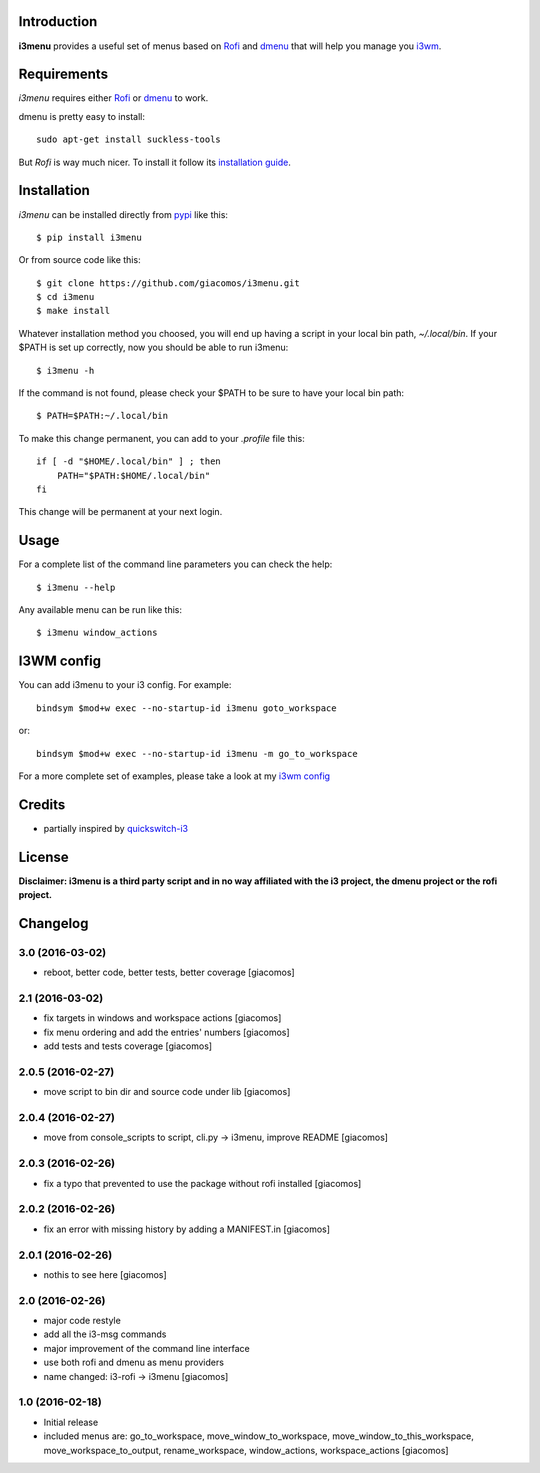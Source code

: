 .. image:: https://travis-ci.org/giacomos/i3menu.svg?branch=master
    :target: https://travis-ci.org/giacomos/i3menu
    :alt: TravisCI - i3menu

.. image:: https://coveralls.io/repos/github/giacomos/i3menu/badge.svg?branch=master
    :target: https://coveralls.io/github/giacomos/i3menu?branch=master


.. image:: https://img.shields.io/pypi/v/i3menu.svg
   :target: https://pypi.python.org/pypi/i3menu

Introduction
============

**i3menu** provides a useful set of menus based on `Rofi
<https://davedavenport.github.io/rofi>`_  and `dmenu
<http://tools.suckless.org/dmenu/>`_ that will help you manage you `i3wm
<http://i3wm.org>`_.

Requirements
============

`i3menu` requires either `Rofi
<https://davedavenport.github.io/rofi>`_  or `dmenu
<http://tools.suckless.org/dmenu/>`_ to work.

dmenu is pretty easy to install::

    sudo apt-get install suckless-tools

But `Rofi` is way much nicer. To install it follow its `installation guide
<https://davedavenport.github.io/rofi/p08-INSTALL.html>`_.

Installation
============
`i3menu` can be installed directly from `pypi
<https://pypi.python.org/pypi/i3menu>`_ like this::

    $ pip install i3menu

Or from source code like this::

    $ git clone https://github.com/giacomos/i3menu.git
    $ cd i3menu
    $ make install

Whatever installation method you choosed, you will end up having a script in your local bin path, `~/.local/bin`. If your $PATH
is set up correctly, now you should be able to run i3menu::

    $ i3menu -h

If the command is not found, please check your $PATH to be sure to have your local bin
path::

    $ PATH=$PATH:~/.local/bin

To make this change permanent, you can add to your `.profile` file this::

    if [ -d "$HOME/.local/bin" ] ; then
        PATH="$PATH:$HOME/.local/bin"
    fi

This change will be permanent at your next login.

Usage
=====
For a complete list of the command line parameters you can check the help::

    $ i3menu --help

Any available menu can be run like this::

    $ i3menu window_actions

I3WM config
================

You can add i3menu to your i3 config. For example::

    bindsym $mod+w exec --no-startup-id i3menu goto_workspace

or::

    bindsym $mod+w exec --no-startup-id i3menu -m go_to_workspace

For a more complete set of examples, please take a look at my `i3wm config
<https://github.com/giacomos/i3wm-config>`_

Credits
=======

* partially inspired by `quickswitch-i3 <https://pypi.python.org/pypi/quickswitch-i3>`_


License
========

**Disclaimer: i3menu is a third party script and in no way affiliated
with the i3 project, the dmenu project or the rofi project.**


Changelog
=========

3.0 (2016-03-02)
----------------

- reboot, better code, better tests, better coverage [giacomos]

2.1 (2016-03-02)
----------------

- fix targets in windows and workspace actions [giacomos]
- fix menu ordering and add the entries' numbers [giacomos]
- add tests and tests coverage [giacomos]

2.0.5 (2016-02-27)
------------------

- move script to bin dir and source code under lib [giacomos]

2.0.4 (2016-02-27)
------------------

- move from console_scripts to script, cli.py -> i3menu, improve README [giacomos]

2.0.3 (2016-02-26)
------------------

- fix a typo that prevented to use the package without rofi installed [giacomos]

2.0.2 (2016-02-26)
------------------
- fix an error with missing history by adding a MANIFEST.in [giacomos]

2.0.1 (2016-02-26)
------------------

- nothis to see here [giacomos]

2.0 (2016-02-26)
----------------

- major code restyle
- add all the i3-msg commands
- major improvement of the command line interface
- use both rofi and dmenu as menu providers
- name changed: i3-rofi -> i3menu
  [giacomos]

1.0 (2016-02-18)
----------------

- Initial release
- included menus are: go_to_workspace, move_window_to_workspace,
  move_window_to_this_workspace, move_workspace_to_output, rename_workspace,
  window_actions, workspace_actions
  [giacomos]


